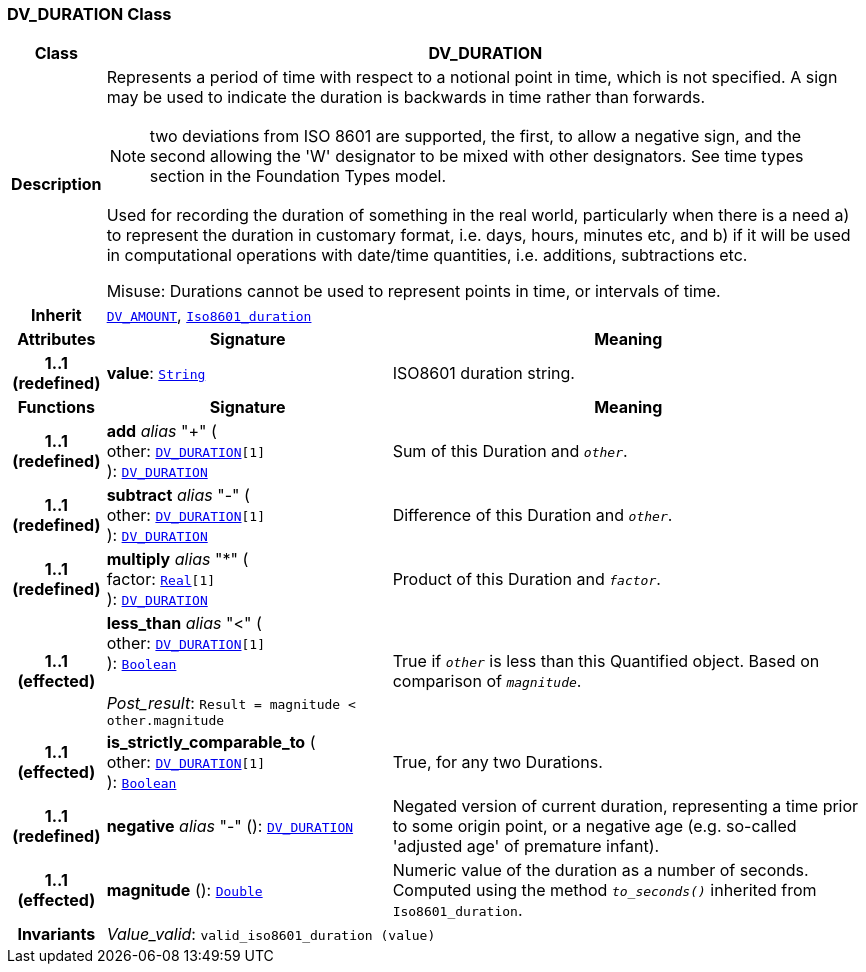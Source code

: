 === DV_DURATION Class

[cols="^1,3,5"]
|===
h|*Class*
2+^h|*DV_DURATION*

h|*Description*
2+a|Represents a period of time with respect to a notional point in time, which is not specified. A sign may be used to indicate the duration is  backwards  in time rather than forwards.

NOTE: two deviations from ISO 8601 are supported, the first, to allow a negative sign, and the second allowing the 'W' designator to be mixed with other designators. See time types section in the Foundation Types model.

Used for recording the duration of something in the real world, particularly when there is a need a) to represent the duration in customary format, i.e. days, hours, minutes etc, and b) if it will be used in computational operations with date/time quantities, i.e. additions, subtractions etc.

Misuse: Durations cannot be used to represent points in time, or intervals of time.

h|*Inherit*
2+|`<<_dv_amount_class,DV_AMOUNT>>`, `link:/releases/BASE/{rm_release}/foundation_types.html#_iso8601_duration_class[Iso8601_duration^]`

h|*Attributes*
^h|*Signature*
^h|*Meaning*

h|*1..1 +
(redefined)*
|*value*: `link:/releases/BASE/{rm_release}/foundation_types.html#_string_class[String^]`
a|ISO8601 duration string.
h|*Functions*
^h|*Signature*
^h|*Meaning*

h|*1..1 +
(redefined)*
|*add* __alias__ "+" ( +
other: `<<_dv_duration_class,DV_DURATION>>[1]` +
): `<<_dv_duration_class,DV_DURATION>>`
a|Sum of this Duration and `_other_`.

h|*1..1 +
(redefined)*
|*subtract* __alias__ "-" ( +
other: `<<_dv_duration_class,DV_DURATION>>[1]` +
): `<<_dv_duration_class,DV_DURATION>>`
a|Difference of this Duration and `_other_`.

h|*1..1 +
(redefined)*
|*multiply* __alias__ "&#42;" ( +
factor: `link:/releases/BASE/{rm_release}/foundation_types.html#_real_class[Real^][1]` +
): `<<_dv_duration_class,DV_DURATION>>`
a|Product of this Duration and `_factor_`.

h|*1..1 +
(effected)*
|*less_than* __alias__ "<" ( +
other: `<<_dv_duration_class,DV_DURATION>>[1]` +
): `link:/releases/BASE/{rm_release}/foundation_types.html#_boolean_class[Boolean^]` +
 +
__Post_result__: `Result = magnitude < other.magnitude`
a|True if `_other_` is less than this Quantified object. Based on comparison of `_magnitude_`.

h|*1..1 +
(effected)*
|*is_strictly_comparable_to* ( +
other: `<<_dv_duration_class,DV_DURATION>>[1]` +
): `link:/releases/BASE/{rm_release}/foundation_types.html#_boolean_class[Boolean^]`
a|True, for any two Durations.

h|*1..1 +
(redefined)*
|*negative* __alias__ "-" (): `<<_dv_duration_class,DV_DURATION>>`
a|Negated version of current duration, representing a time prior to some origin point, or a negative age (e.g. so-called 'adjusted age' of premature infant).

h|*1..1 +
(effected)*
|*magnitude* (): `link:/releases/BASE/{rm_release}/foundation_types.html#_double_class[Double^]`
a|Numeric value of the duration as a number of seconds. Computed using the method `_to_seconds()_` inherited from `Iso8601_duration`.

h|*Invariants*
2+a|__Value_valid__: `valid_iso8601_duration (value)`
|===
